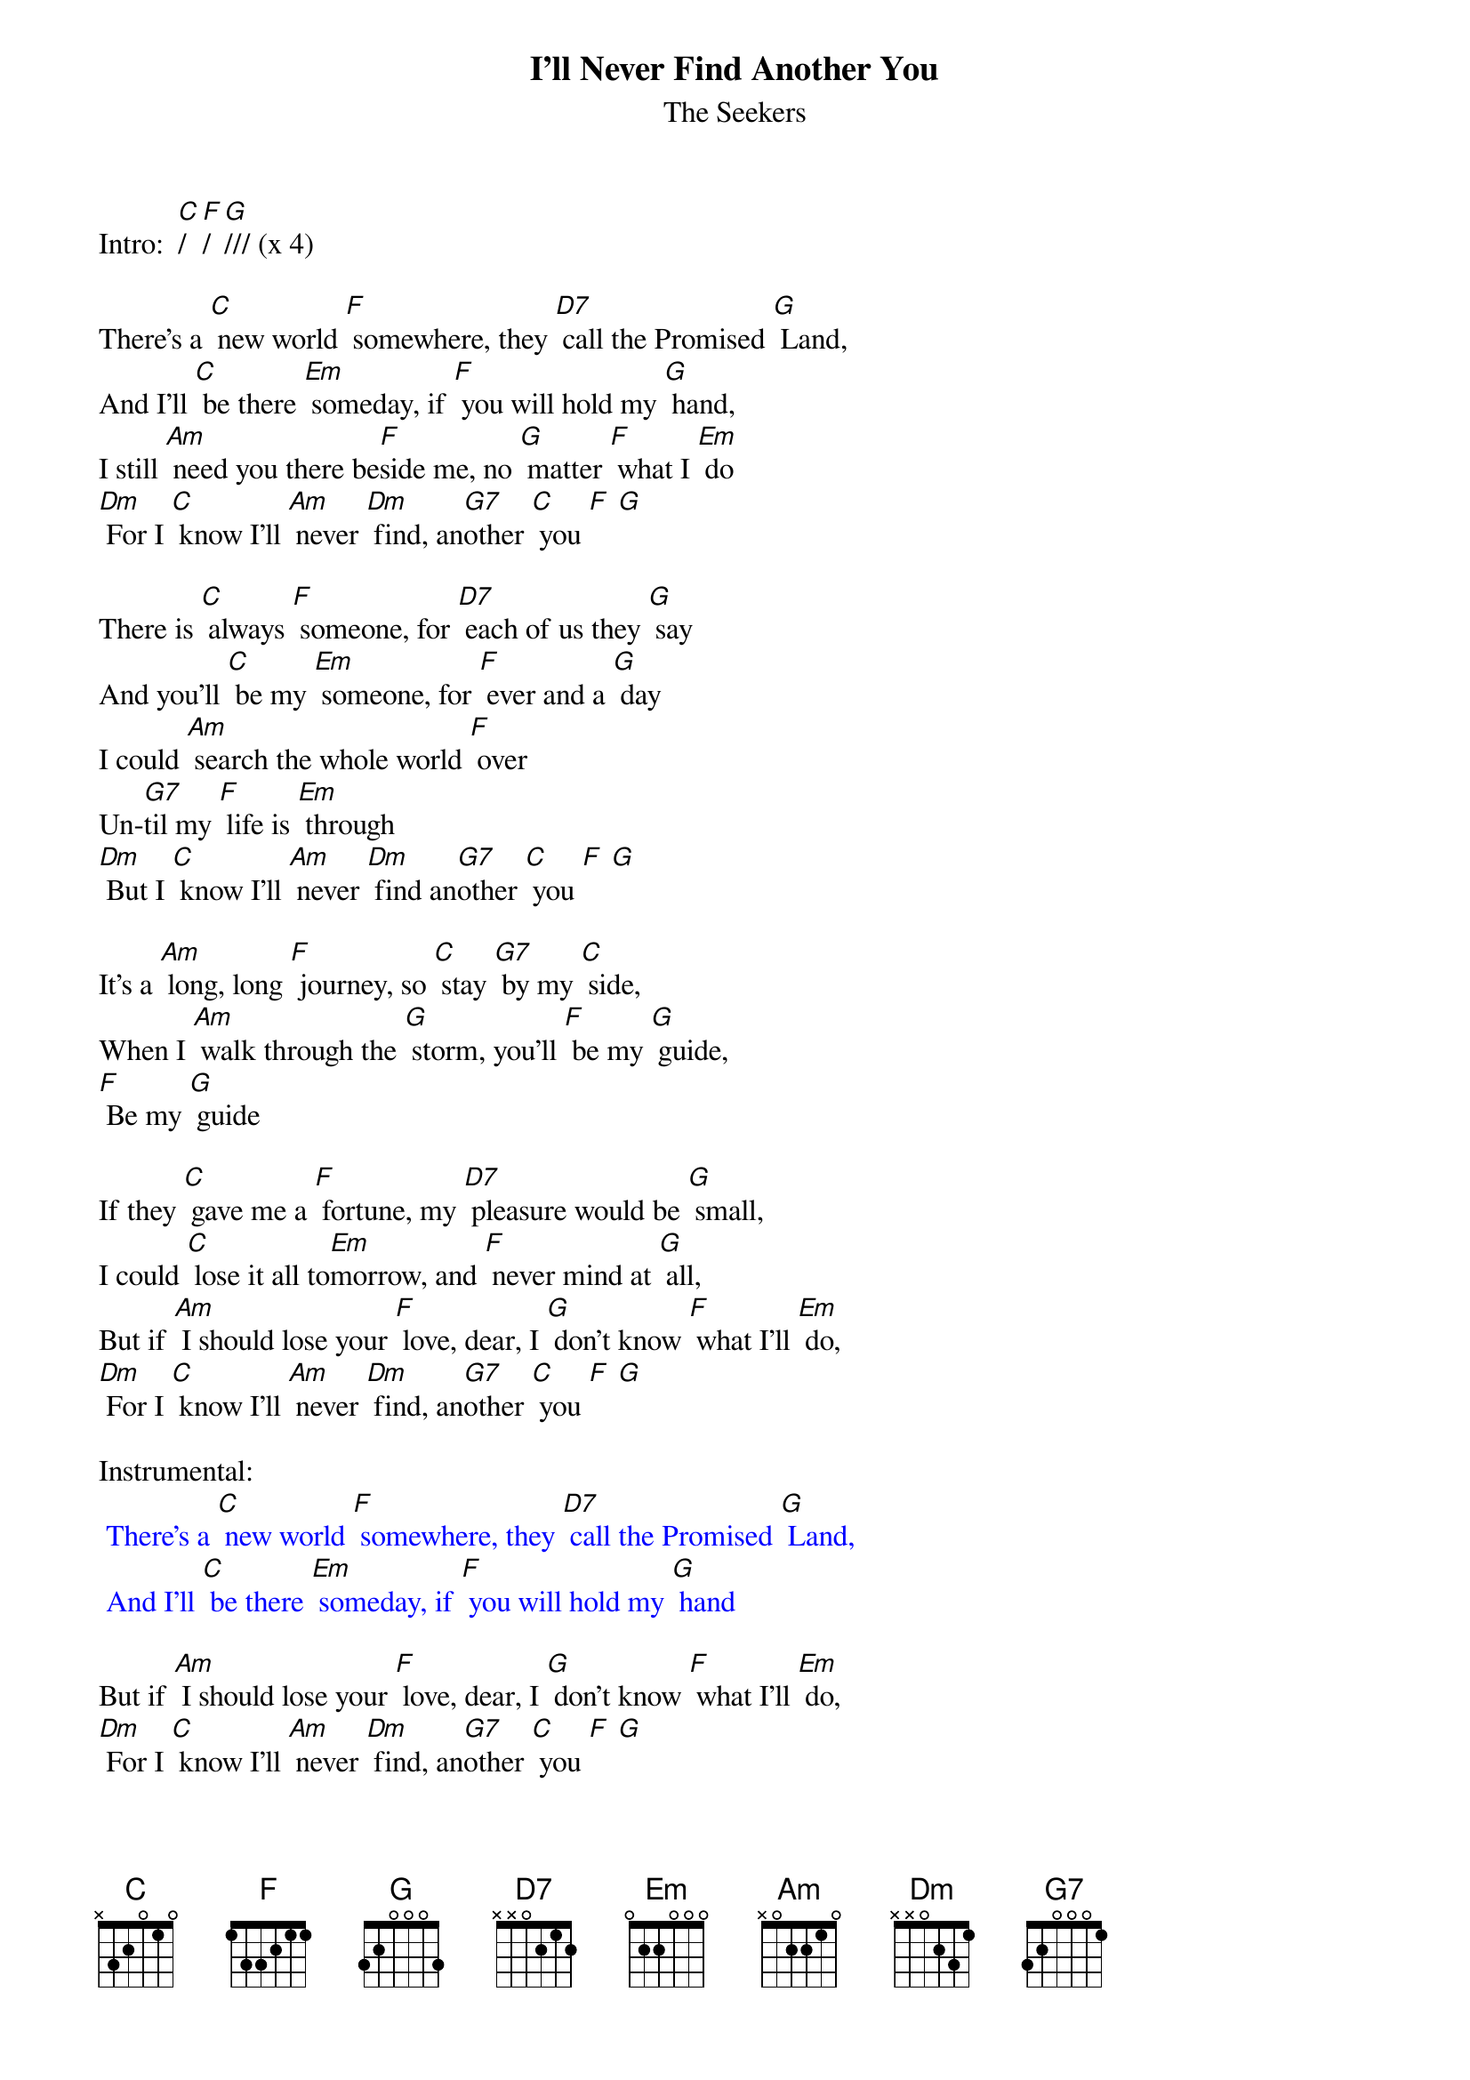 {t: I'll Never Find Another You }
{st:The Seekers}

Intro:  [C]/ [F]/ [G]/// (x 4)

There's a [C] new world [F] somewhere, they [D7] call the Promised [G] Land,
And I'll [C] be there [Em] someday, if [F] you will hold my [G] hand,
I still [Am] need you there be[F]side me, no [G] matter [F] what I [Em] do
[Dm] For I [C] know I'll [Am] never [Dm] find, an[G7]other [C] you [F] [G]

There is [C] always [F] someone, for [D7] each of us they [G] say
And you'll [C] be my [Em] someone, for [F] ever and a [G] day
I could [Am] search the whole world [F] over
Un-[G7]til my [F] life is [Em] through
[Dm] But I [C] know I'll [Am] never [Dm] find an[G7]other [C] you [F] [G]

It's a [Am] long, long [F] journey, so [C] stay [G7] by my [C] side,
When I [Am] walk through the [G] storm, you'll [F] be my [G] guide,
[F] Be my [G] guide

If they [C] gave me a [F] fortune, my [D7] pleasure would be [G] small,
I could [C] lose it all to[Em]morrow, and [F] never mind at [G] all,
But if [Am] I should lose your [F] love, dear, I [G] don't know [F] what I'll [Em] do,
[Dm] For I [C] know I'll [Am] never [Dm] find, an[G7]other [C] you [F] [G]

Instrumental:
{textcolour: blue}
 There's a [C] new world [F] somewhere, they [D7] call the Promised [G] Land,
 And I'll [C] be there [Em] someday, if [F] you will hold my [G] hand
{textcolour}

But if [Am] I should lose your [F] love, dear, I [G] don't know [F] what I'll [Em] do,
[Dm] For I [C] know I'll [Am] never [Dm] find, an[G7]other [C] you [F] [G]
Another [C] you, [F] [G]
Another [C] you. [F] [C]
